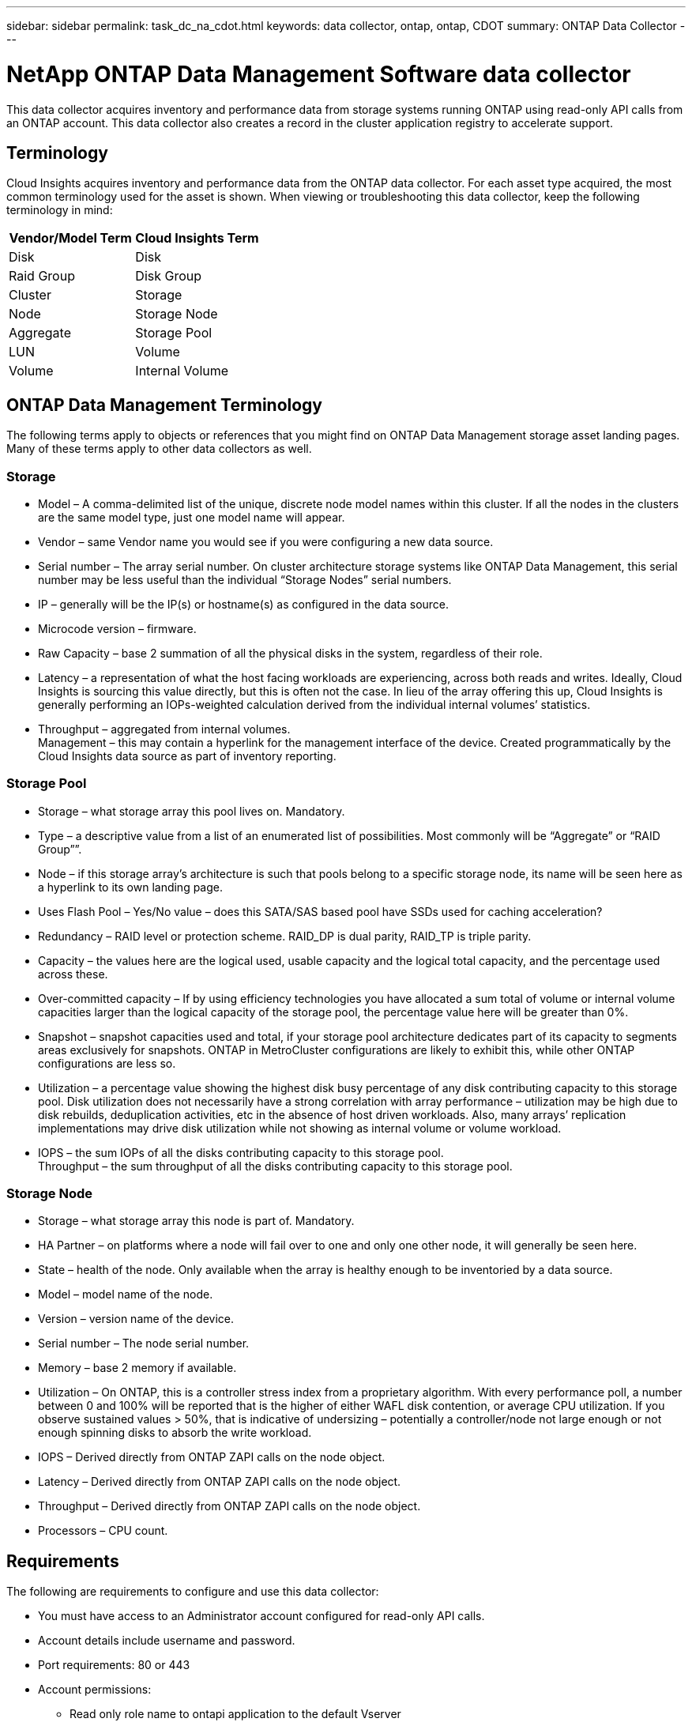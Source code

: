 ---
sidebar: sidebar
permalink: task_dc_na_cdot.html
keywords: data collector, ontap, ontap, CDOT
summary: ONTAP Data Collector
--- 

= NetApp ONTAP Data Management Software data collector
:toc: macro
:hardbreaks:
:toclevels: 2
:nofooter:
:icons: font
:linkattrs:
:imagesdir: ./media/

[.lead]
This data collector acquires inventory and performance data from storage systems running ONTAP using read-only API calls from an ONTAP account. This data collector also creates a record in the cluster application registry to accelerate support.

== Terminology

Cloud Insights acquires inventory and performance data from the ONTAP data collector. For each asset type acquired, the most common terminology used for the asset is shown. When viewing or troubleshooting this data collector, keep the following terminology in mind:

[cols=2*, options="header", cols"50,50"]
|===
|Vendor/Model Term | Cloud Insights Term
|Disk|Disk
|Raid Group|Disk Group
|Cluster|Storage
|Node|Storage Node
|Aggregate|Storage Pool
|LUN|Volume
|Volume|Internal Volume
|===

== ONTAP Data Management Terminology

The following terms apply to objects or references that you might find on ONTAP Data Management storage asset landing pages. Many of these terms apply to other data collectors as well.

=== Storage

* Model – A comma-delimited list of the unique, discrete node model names within this cluster. If all the nodes in the clusters are the same model type, just one model name will appear.
* Vendor – same Vendor name you would see if you were configuring a new data source.
* Serial number – The array serial number. On cluster architecture storage systems like ONTAP Data Management, this serial number may be less useful than the individual “Storage Nodes” serial numbers.
* IP – generally will be the IP(s) or hostname(s) as configured in the data source.
* Microcode version – firmware.
* Raw Capacity – base 2 summation of all the physical disks in the system, regardless of their role.
* Latency – a representation of what the host facing workloads are experiencing, across both reads and writes. Ideally, Cloud Insights is sourcing this value directly, but this is often not the case. In lieu of the array offering this up, Cloud Insights is generally performing an IOPs-weighted calculation derived from the individual internal volumes’ statistics.
* Throughput – aggregated from internal volumes.
Management – this may contain a hyperlink for the management interface of the device. Created programmatically by the Cloud Insights data source as part of inventory reporting.

=== Storage Pool

* Storage – what storage array this pool lives on. Mandatory.
* Type – a descriptive value from a list of an enumerated list of possibilities. Most commonly will be “Aggregate” or “RAID Group””.
* Node – if this storage array’s architecture is such that pools belong to a specific storage node, its name will be seen here as a hyperlink to its own landing page.
* Uses Flash Pool – Yes/No value – does this SATA/SAS based pool have SSDs used for caching acceleration?
* Redundancy – RAID level or protection scheme. RAID_DP is dual parity, RAID_TP is triple parity.
* Capacity – the values here are the logical used, usable capacity and the logical total capacity, and the percentage used across these.
* Over-committed capacity – If by using efficiency technologies you have allocated a sum total of volume or internal volume capacities larger than the logical capacity of the storage pool, the percentage value here will be greater than 0%.
* Snapshot – snapshot capacities used and total, if your storage pool architecture dedicates part of its capacity to segments areas exclusively for snapshots. ONTAP in MetroCluster configurations are likely to exhibit this, while other ONTAP configurations are less so.
* Utilization – a percentage value showing the highest disk busy percentage of any disk contributing capacity to this storage pool. Disk utilization does not necessarily have a strong correlation with array performance – utilization may be high due to disk rebuilds, deduplication activities, etc in the absence of host driven workloads. Also, many arrays’ replication implementations may drive disk utilization while not showing as internal volume or volume workload.
* IOPS – the sum IOPs of all the disks contributing capacity to this storage pool.
Throughput – the sum throughput of all the disks contributing capacity to this storage pool.

=== Storage Node

* Storage – what storage array this node is part of. Mandatory.
* HA Partner – on platforms where a node will fail over to one and only one other node, it will generally be seen here.
* State – health of the node. Only available when the array is healthy enough to be inventoried by a data source.
* Model – model name of the node.
* Version – version name of the device.
* Serial number – The node serial number.
* Memory – base 2 memory if available.
* Utilization – On ONTAP, this is a controller stress index from a proprietary algorithm. With every performance poll, a number between 0 and 100% will be reported that is the higher of either WAFL disk contention, or average CPU utilization. If you observe sustained values > 50%, that is indicative of undersizing – potentially a controller/node not large enough or not enough spinning disks to absorb the write workload.
* IOPS – Derived directly from ONTAP ZAPI calls on the node object.
* Latency – Derived directly from ONTAP ZAPI calls on the node object.
* Throughput – Derived directly from ONTAP ZAPI calls on the node object.
* Processors – CPU count.


== Requirements

The following are requirements to configure and use this data collector:

* You must have access to an Administrator account configured for read-only API calls.
* Account details include username and password.
* Port requirements: 80 or 443

* Account permissions:
** Read only role name to ontapi application to the default Vserver 
** You may require additional optional write permissions. See the Note About Permissions below.
* ONTAP License requirements:
** FCP license and mapped/masked volumes required for fibre-channel discovery 

== Configuration 

[cols=2*, options="header", cols"50,50"]
|===
|Field|Description
|NetApp Management IP |IP address or fully-qualified domain name of the NetApp cluster
|User Name |User name for NetApp cluster
|Password |Password for NetApp cluster 
|===

== Advanced configuration

[cols=2*, options="header", cols"50,50"]
|===
|Field|Description
|Connection type|Choose HTTP (default port 80) or HTTPS (default port 443). The default is HTTPS
|Override Communication Port|Specify a different port if you do not want to use the default
|Inventory Poll Interval (min) |Default is 60 minutes.
//|Inventory concurrent thread count|Thread count for parallel foundation queries
|For TLS for HTTPS|Only allow TLS as protocol when using HTTPS
|Automatically Lookup Netgroups|Enable the automatic netgroup lookups for export policy rules
|Netgroup Expansion|Netgroup Expansion Strategy. Choose _file_ or _shell_. The default is _shell_.
|HTTP read timeout seconds|Default is 30
|Force responses as UTF-8|Forces data collector code to interpret responses from the CLI as being in UTF-8
//|Foundation model writing timeout|Max time before aborting when writing the model to disk. -1 Disables the feature. 0 is for testing only.
|Performance Poll Interval (sec)|Default is 900 seconds.
//|Performance Concurrent thread count|Thread count for parallel performance queries
//|Performance model writing timeout|Max time before aborting when writing the model to disk. -1 Disables the feature. 0 is for testing only.

|Advanced Counter Data Collection|Enable ONTAP integration. Select this to include ONTAP Advanced Counter data in polls. Choose the desired counters from the list.

//|<TBD: New Micro Poll> | Default is 60 seconds
|===


== ONTAP Power Metrics

Several ONTAP models provide power metrics for Cloud Insights that can be used for monitoring or alerting. The lists of supported and unsupported models below are not comprehensive but should provide some guidance; in general, if a model is in the same family as one on the list, the support should be the same. 

Supported Models:

A200
A220
A250
A300
A320
A400
A700
A700s
A800
A900
C190
FAS2240-4
FAS2552
FAS2650
FAS2720
FAS2750
FAS8200
FAS8300
FAS8700
FAS9000

Unsupported Models:

FAS2620
FAS3250
FAS3270
FAS500f
FAS6280
FAS/AFF 8020
FAS/AFF 8040
FAS/AFF 8060
FAS/AFF 8080



== A Note About Permissions

Since a number of Cloud Insights' ONTAP dashboards rely on advanced ONTAP counters, you must enable *Advanced Counter Data Collection* in the data collector Advanced Configuration section.

You should also ensure that write permission to the ONTAP API is enabled. This typically requires an account at the cluster level with the necessary permissions.

To create a local account for Cloud Insights at the cluster level, log in to ONTAP with the Cluster management Administrator username/password, and execute the following commands on the ONTAP server:

. Before you begin, you must be signed in to ONTAP with an _Administrator_ account, and _diagnostic-level commands_ must be enabled.

. Create a read-only role using the following commands.

 security login role create -role ci_readonly -cmddirname DEFAULT -access readonly
 security login role create -role ci_readonly -cmddirname security -access readonly
 security login role create -role ci_readonly -access all -cmddirname {cluster application-record create}
 
. Create the read-only user using the following command. Once you have executed the create command, you will be prompted to enter a password for this user.

 security login create -username ci_user -application ontapi -authentication-method password -role ci_readonly
 
If AD/LDAP account is used, the command should be 

 security login create -user-or-group-name DOMAIN\aduser/adgroup -application ontapi -authentication-method domain -role ci_readonly
 
The resulting role and user login will look something like the following. Your actual output may vary:

 Role Command/ Access
 Vserver Name Directory Query Level
 ---------- ------------- --------- ------------------ --------
 cluster1 ci_readonly DEFAULT read only
 cluster1 ci_readonly security readonly
 
 cluster1::security login> show
 Vserver: cluster1
 Authentication Acct
 UserName    Application   Method      Role Name      Locked
 ---------   -------      ----------- -------------- --------
 ci_user     ontapi      password    ci_readonly   no



== Troubleshooting
Some things to try if you encounter problems with this data collector:

=== Inventory

[cols=2*, options="header", cols"50,50"]
|===
|Problem:|Try this:

|Receive 401 HTTP response or 13003 ZAPI error code and ZAPI returns “Insufficient privileges” or “not authorized for this command”| Check username and password, and user privileges/permissions.

|Cluster version is < 8.1| Cluster minimum supported version is 8.1. Upgrade to minimum supported version.

|ZAPI returns "cluster role is not cluster_mgmt LIF"|AU needs to talk to cluster management IP. Check the IP and change to a different IP if necessary

|Error: “7 Mode filers are not supported”| This can happen if you use this data collector to discover 7 mode filer. Change IP to point to cdot cluster instead. 

|ZAPI command fails after retry| AU has communication problem with the cluster. Check network, port number, and IP address. User should also try to run a command from command line from the AU machine. 

|AU failed to connect to ZAPI via HTTP| Check whether ZAPI port accepts plaintext. If AU tries to send plaintext to an SSL socket, the communication fails.

|Communication fails with SSLException|AU is attempting to send SSL to a plaintext port on a filer. Check whether the ZAPI port accepts SSL, or use a different port.

|Additional Connection errors:

ZAPI response has error code 13001, “database  is not open”
  
ZAPI error code is 60 and response contains “API did not finish on time”
  
ZAPI response contains “initialize_session() returned NULL environment”
  
ZAPI error code is 14007 and response contains “Node is not healthy”

|Check network, port number, and IP address. User should also try to run a command from command line from the AU machine. 
|===

=== Performance
[cols=2*, options="header", cols"50,50"]
|===
|Problem:|Try this:
|“Failed to collect performance from ZAPI” error|This is usually due to perf stat not running. Try the following command on each node:

> _system node systemshell -node * -command “spmctl -h cmd –stop; spmctl -h cmd –exec”_
|===

Additional information may be found from the link:concept_requesting_support.html[Support] page or in the link:https://docs.netapp.com/us-en/cloudinsights/CloudInsightsDataCollectorSupportMatrix.pdf[Data Collector Support Matrix].


